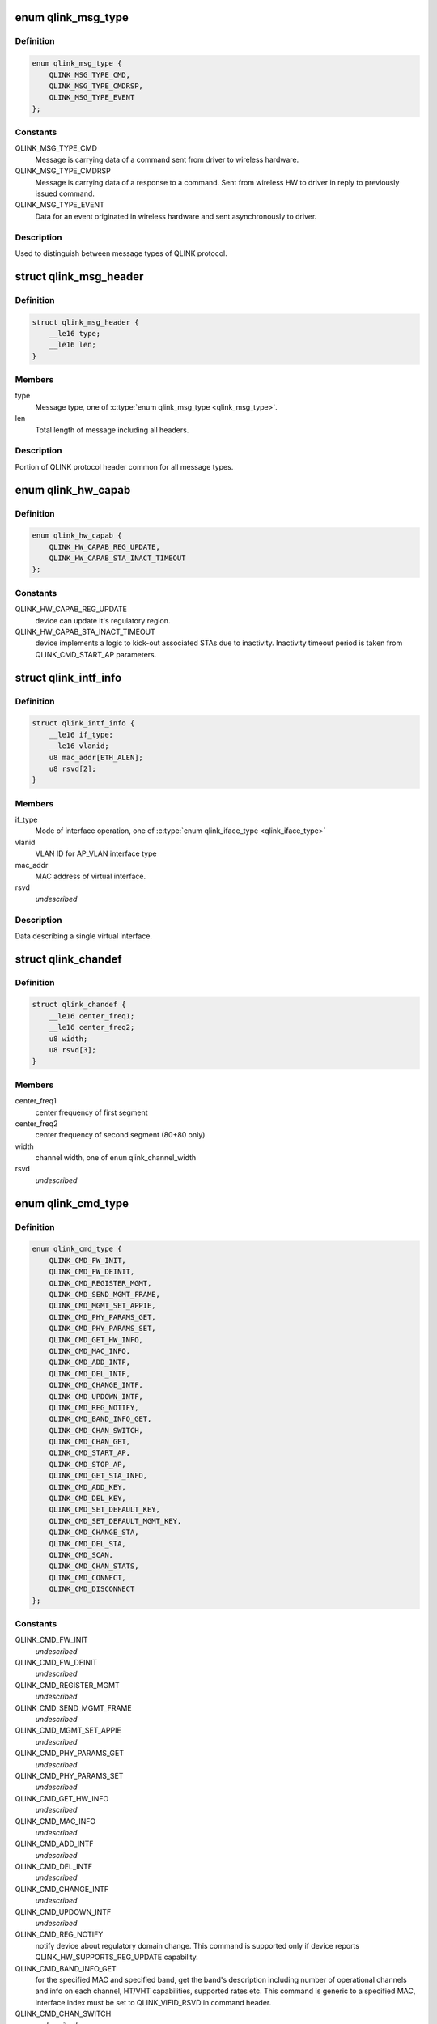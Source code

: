 .. -*- coding: utf-8; mode: rst -*-
.. src-file: drivers/net/wireless/quantenna/qtnfmac/qlink.h

.. _`qlink_msg_type`:

enum qlink_msg_type
===================

.. c:type:: enum qlink_msg_type

    QLINK message types

.. _`qlink_msg_type.definition`:

Definition
----------

.. code-block:: c

    enum qlink_msg_type {
        QLINK_MSG_TYPE_CMD,
        QLINK_MSG_TYPE_CMDRSP,
        QLINK_MSG_TYPE_EVENT
    };

.. _`qlink_msg_type.constants`:

Constants
---------

QLINK_MSG_TYPE_CMD
    Message is carrying data of a command sent from
    driver to wireless hardware.

QLINK_MSG_TYPE_CMDRSP
    Message is carrying data of a response to a command.
    Sent from wireless HW to driver in reply to previously issued command.

QLINK_MSG_TYPE_EVENT
    Data for an event originated in wireless hardware and
    sent asynchronously to driver.

.. _`qlink_msg_type.description`:

Description
-----------

Used to distinguish between message types of QLINK protocol.

.. _`qlink_msg_header`:

struct qlink_msg_header
=======================

.. c:type:: struct qlink_msg_header

    common QLINK protocol message header

.. _`qlink_msg_header.definition`:

Definition
----------

.. code-block:: c

    struct qlink_msg_header {
        __le16 type;
        __le16 len;
    }

.. _`qlink_msg_header.members`:

Members
-------

type
    Message type, one of \ :c:type:`enum qlink_msg_type <qlink_msg_type>`\ .

len
    Total length of message including all headers.

.. _`qlink_msg_header.description`:

Description
-----------

Portion of QLINK protocol header common for all message types.

.. _`qlink_hw_capab`:

enum qlink_hw_capab
===================

.. c:type:: enum qlink_hw_capab

    device capabilities.

.. _`qlink_hw_capab.definition`:

Definition
----------

.. code-block:: c

    enum qlink_hw_capab {
        QLINK_HW_CAPAB_REG_UPDATE,
        QLINK_HW_CAPAB_STA_INACT_TIMEOUT
    };

.. _`qlink_hw_capab.constants`:

Constants
---------

QLINK_HW_CAPAB_REG_UPDATE
    device can update it's regulatory region.

QLINK_HW_CAPAB_STA_INACT_TIMEOUT
    device implements a logic to kick-out
    associated STAs due to inactivity. Inactivity timeout period is taken
    from QLINK_CMD_START_AP parameters.

.. _`qlink_intf_info`:

struct qlink_intf_info
======================

.. c:type:: struct qlink_intf_info

    information on virtual interface.

.. _`qlink_intf_info.definition`:

Definition
----------

.. code-block:: c

    struct qlink_intf_info {
        __le16 if_type;
        __le16 vlanid;
        u8 mac_addr[ETH_ALEN];
        u8 rsvd[2];
    }

.. _`qlink_intf_info.members`:

Members
-------

if_type
    Mode of interface operation, one of \ :c:type:`enum qlink_iface_type <qlink_iface_type>`\ 

vlanid
    VLAN ID for AP_VLAN interface type

mac_addr
    MAC address of virtual interface.

rsvd
    *undescribed*

.. _`qlink_intf_info.description`:

Description
-----------

Data describing a single virtual interface.

.. _`qlink_chandef`:

struct qlink_chandef
====================

.. c:type:: struct qlink_chandef

    qlink channel definition

.. _`qlink_chandef.definition`:

Definition
----------

.. code-block:: c

    struct qlink_chandef {
        __le16 center_freq1;
        __le16 center_freq2;
        u8 width;
        u8 rsvd[3];
    }

.. _`qlink_chandef.members`:

Members
-------

center_freq1
    center frequency of first segment

center_freq2
    center frequency of second segment (80+80 only)

width
    channel width, one of \ ``enum``\  qlink_channel_width

rsvd
    *undescribed*

.. _`qlink_cmd_type`:

enum qlink_cmd_type
===================

.. c:type:: enum qlink_cmd_type

    list of supported commands

.. _`qlink_cmd_type.definition`:

Definition
----------

.. code-block:: c

    enum qlink_cmd_type {
        QLINK_CMD_FW_INIT,
        QLINK_CMD_FW_DEINIT,
        QLINK_CMD_REGISTER_MGMT,
        QLINK_CMD_SEND_MGMT_FRAME,
        QLINK_CMD_MGMT_SET_APPIE,
        QLINK_CMD_PHY_PARAMS_GET,
        QLINK_CMD_PHY_PARAMS_SET,
        QLINK_CMD_GET_HW_INFO,
        QLINK_CMD_MAC_INFO,
        QLINK_CMD_ADD_INTF,
        QLINK_CMD_DEL_INTF,
        QLINK_CMD_CHANGE_INTF,
        QLINK_CMD_UPDOWN_INTF,
        QLINK_CMD_REG_NOTIFY,
        QLINK_CMD_BAND_INFO_GET,
        QLINK_CMD_CHAN_SWITCH,
        QLINK_CMD_CHAN_GET,
        QLINK_CMD_START_AP,
        QLINK_CMD_STOP_AP,
        QLINK_CMD_GET_STA_INFO,
        QLINK_CMD_ADD_KEY,
        QLINK_CMD_DEL_KEY,
        QLINK_CMD_SET_DEFAULT_KEY,
        QLINK_CMD_SET_DEFAULT_MGMT_KEY,
        QLINK_CMD_CHANGE_STA,
        QLINK_CMD_DEL_STA,
        QLINK_CMD_SCAN,
        QLINK_CMD_CHAN_STATS,
        QLINK_CMD_CONNECT,
        QLINK_CMD_DISCONNECT
    };

.. _`qlink_cmd_type.constants`:

Constants
---------

QLINK_CMD_FW_INIT
    *undescribed*

QLINK_CMD_FW_DEINIT
    *undescribed*

QLINK_CMD_REGISTER_MGMT
    *undescribed*

QLINK_CMD_SEND_MGMT_FRAME
    *undescribed*

QLINK_CMD_MGMT_SET_APPIE
    *undescribed*

QLINK_CMD_PHY_PARAMS_GET
    *undescribed*

QLINK_CMD_PHY_PARAMS_SET
    *undescribed*

QLINK_CMD_GET_HW_INFO
    *undescribed*

QLINK_CMD_MAC_INFO
    *undescribed*

QLINK_CMD_ADD_INTF
    *undescribed*

QLINK_CMD_DEL_INTF
    *undescribed*

QLINK_CMD_CHANGE_INTF
    *undescribed*

QLINK_CMD_UPDOWN_INTF
    *undescribed*

QLINK_CMD_REG_NOTIFY
    notify device about regulatory domain change. This
    command is supported only if device reports QLINK_HW_SUPPORTS_REG_UPDATE
    capability.

QLINK_CMD_BAND_INFO_GET
    for the specified MAC and specified band, get
    the band's description including number of operational channels and
    info on each channel, HT/VHT capabilities, supported rates etc.
    This command is generic to a specified MAC, interface index must be set
    to QLINK_VIFID_RSVD in command header.

QLINK_CMD_CHAN_SWITCH
    *undescribed*

QLINK_CMD_CHAN_GET
    *undescribed*

QLINK_CMD_START_AP
    *undescribed*

QLINK_CMD_STOP_AP
    *undescribed*

QLINK_CMD_GET_STA_INFO
    *undescribed*

QLINK_CMD_ADD_KEY
    *undescribed*

QLINK_CMD_DEL_KEY
    *undescribed*

QLINK_CMD_SET_DEFAULT_KEY
    *undescribed*

QLINK_CMD_SET_DEFAULT_MGMT_KEY
    *undescribed*

QLINK_CMD_CHANGE_STA
    *undescribed*

QLINK_CMD_DEL_STA
    *undescribed*

QLINK_CMD_SCAN
    *undescribed*

QLINK_CMD_CHAN_STATS
    *undescribed*

QLINK_CMD_CONNECT
    *undescribed*

QLINK_CMD_DISCONNECT
    *undescribed*

.. _`qlink_cmd_type.description`:

Description
-----------

Commands are QLINK messages of type \ ``QLINK_MSG_TYPE_CMD``\ , sent by driver to
wireless network device for processing. Device is expected to send back a
reply message of type \ :c:type:`struct QLINK_MSG_TYPE_CMDRSP <QLINK_MSG_TYPE_CMDRSP>`\ , containing at least command
execution status (one of \ :c:type:`enum qlink_cmd_result <qlink_cmd_result>`\ ). Reply message
may also contain data payload specific to the command type.

.. _`qlink_cmd`:

struct qlink_cmd
================

.. c:type:: struct qlink_cmd

    QLINK command message header

.. _`qlink_cmd.definition`:

Definition
----------

.. code-block:: c

    struct qlink_cmd {
        struct qlink_msg_header mhdr;
        __le16 cmd_id;
        __le16 seq_num;
        u8 rsvd[2];
        u8 macid;
        u8 vifid;
    }

.. _`qlink_cmd.members`:

Members
-------

mhdr
    Common QLINK message header.

cmd_id
    command id, one of \ :c:type:`enum qlink_cmd_type <qlink_cmd_type>`\ .

seq_num
    sequence number of command message, used for matching with
    response message.

rsvd
    *undescribed*

macid
    index of physical radio device the command is destined to or
    QLINK_MACID_RSVD if not applicable.

vifid
    index of virtual wireless interface on specified \ ``macid``\  the command
    is destined to or QLINK_VIFID_RSVD if not applicable.

.. _`qlink_cmd.description`:

Description
-----------

Header used for QLINK messages of QLINK_MSG_TYPE_CMD type.

.. _`qlink_cmd_manage_intf`:

struct qlink_cmd_manage_intf
============================

.. c:type:: struct qlink_cmd_manage_intf

    interface management command

.. _`qlink_cmd_manage_intf.definition`:

Definition
----------

.. code-block:: c

    struct qlink_cmd_manage_intf {
        struct qlink_cmd chdr;
        struct qlink_intf_info intf_info;
    }

.. _`qlink_cmd_manage_intf.members`:

Members
-------

chdr
    *undescribed*

intf_info
    interface description.

.. _`qlink_cmd_manage_intf.description`:

Description
-----------

Data for interface management commands QLINK_CMD_ADD_INTF, QLINK_CMD_DEL_INTF
and QLINK_CMD_CHANGE_INTF.

.. _`qlink_cmd_mgmt_frame_register`:

struct qlink_cmd_mgmt_frame_register
====================================

.. c:type:: struct qlink_cmd_mgmt_frame_register

    data for QLINK_CMD_REGISTER_MGMT

.. _`qlink_cmd_mgmt_frame_register.definition`:

Definition
----------

.. code-block:: c

    struct qlink_cmd_mgmt_frame_register {
        struct qlink_cmd chdr;
        __le16 frame_type;
        u8 do_register;
    }

.. _`qlink_cmd_mgmt_frame_register.members`:

Members
-------

chdr
    *undescribed*

frame_type
    MGMT frame type the registration request describes, one of
    \ :c:type:`enum qlink_mgmt_frame_type <qlink_mgmt_frame_type>`\ .

do_register
    0 - unregister, otherwise register for reception of specified
    MGMT frame type.

.. _`qlink_cmd_mgmt_frame_tx`:

struct qlink_cmd_mgmt_frame_tx
==============================

.. c:type:: struct qlink_cmd_mgmt_frame_tx

    data for QLINK_CMD_SEND_MGMT_FRAME command

.. _`qlink_cmd_mgmt_frame_tx.definition`:

Definition
----------

.. code-block:: c

    struct qlink_cmd_mgmt_frame_tx {
        struct qlink_cmd chdr;
        __le32 cookie;
        __le16 freq;
        __le16 flags;
        u8 frame_data[0];
    }

.. _`qlink_cmd_mgmt_frame_tx.members`:

Members
-------

chdr
    *undescribed*

cookie
    opaque request identifier.

freq
    Frequency to use for frame transmission.

flags
    Transmission flags, one of \ :c:type:`enum qlink_mgmt_frame_tx_flags <qlink_mgmt_frame_tx_flags>`\ .

frame_data
    frame to transmit.

.. _`qlink_cmd_get_sta_info`:

struct qlink_cmd_get_sta_info
=============================

.. c:type:: struct qlink_cmd_get_sta_info

    data for QLINK_CMD_GET_STA_INFO command

.. _`qlink_cmd_get_sta_info.definition`:

Definition
----------

.. code-block:: c

    struct qlink_cmd_get_sta_info {
        struct qlink_cmd chdr;
        u8 sta_addr[ETH_ALEN];
    }

.. _`qlink_cmd_get_sta_info.members`:

Members
-------

chdr
    *undescribed*

sta_addr
    MAC address of the STA statistics is requested for.

.. _`qlink_cmd_add_key`:

struct qlink_cmd_add_key
========================

.. c:type:: struct qlink_cmd_add_key

    data for QLINK_CMD_ADD_KEY command.

.. _`qlink_cmd_add_key.definition`:

Definition
----------

.. code-block:: c

    struct qlink_cmd_add_key {
        struct qlink_cmd chdr;
        u8 key_index;
        u8 pairwise;
        u8 addr[ETH_ALEN];
        __le32 cipher;
        __le16 vlanid;
        u8 key_data[0];
    }

.. _`qlink_cmd_add_key.members`:

Members
-------

chdr
    *undescribed*

key_index
    index of the key being installed.

pairwise
    whether to use pairwise key.

addr
    MAC address of a STA key is being installed to.

cipher
    cipher suite.

vlanid
    VLAN ID for AP_VLAN interface type

key_data
    key data itself.

.. _`qlink_cmd_del_key`:

struct qlink_cmd_del_key
========================

.. c:type:: struct qlink_cmd_del_key

    data for QLINK_CMD_DEL_KEY command

.. _`qlink_cmd_del_key.definition`:

Definition
----------

.. code-block:: c

    struct qlink_cmd_del_key {
        struct qlink_cmd chdr;
        u8 key_index;
        u8 pairwise;
        u8 addr[ETH_ALEN];
    }

.. _`qlink_cmd_del_key.members`:

Members
-------

chdr
    *undescribed*

key_index
    index of the key being removed.

pairwise
    whether to use pairwise key.

addr
    MAC address of a STA for which a key is removed.

.. _`qlink_cmd_set_def_key`:

struct qlink_cmd_set_def_key
============================

.. c:type:: struct qlink_cmd_set_def_key

    data for QLINK_CMD_SET_DEFAULT_KEY command

.. _`qlink_cmd_set_def_key.definition`:

Definition
----------

.. code-block:: c

    struct qlink_cmd_set_def_key {
        struct qlink_cmd chdr;
        u8 key_index;
        u8 unicast;
        u8 multicast;
    }

.. _`qlink_cmd_set_def_key.members`:

Members
-------

chdr
    *undescribed*

key_index
    index of the key to be set as default one.

unicast
    key is unicast.

multicast
    key is multicast.

.. _`qlink_cmd_set_def_mgmt_key`:

struct qlink_cmd_set_def_mgmt_key
=================================

.. c:type:: struct qlink_cmd_set_def_mgmt_key

    data for QLINK_CMD_SET_DEFAULT_MGMT_KEY

.. _`qlink_cmd_set_def_mgmt_key.definition`:

Definition
----------

.. code-block:: c

    struct qlink_cmd_set_def_mgmt_key {
        struct qlink_cmd chdr;
        u8 key_index;
    }

.. _`qlink_cmd_set_def_mgmt_key.members`:

Members
-------

chdr
    *undescribed*

key_index
    index of the key to be set as default MGMT key.

.. _`qlink_cmd_change_sta`:

struct qlink_cmd_change_sta
===========================

.. c:type:: struct qlink_cmd_change_sta

    data for QLINK_CMD_CHANGE_STA command

.. _`qlink_cmd_change_sta.definition`:

Definition
----------

.. code-block:: c

    struct qlink_cmd_change_sta {
        struct qlink_cmd chdr;
        __le32 sta_flags_mask;
        __le32 sta_flags_set;
        __le16 if_type;
        __le16 vlanid;
        u8 sta_addr[ETH_ALEN];
    }

.. _`qlink_cmd_change_sta.members`:

Members
-------

chdr
    *undescribed*

sta_flags_mask
    STA flags mask, bitmap of \ :c:type:`enum qlink_sta_flags <qlink_sta_flags>`\ 

sta_flags_set
    STA flags values, bitmap of \ :c:type:`enum qlink_sta_flags <qlink_sta_flags>`\ 

if_type
    Mode of interface operation, one of \ :c:type:`enum qlink_iface_type <qlink_iface_type>`\ 

vlanid
    VLAN ID to assign to specific STA

sta_addr
    address of the STA for which parameters are set.

.. _`qlink_cmd_del_sta`:

struct qlink_cmd_del_sta
========================

.. c:type:: struct qlink_cmd_del_sta

    data for QLINK_CMD_DEL_STA command.

.. _`qlink_cmd_del_sta.definition`:

Definition
----------

.. code-block:: c

    struct qlink_cmd_del_sta {
        struct qlink_cmd chdr;
        __le16 reason_code;
        u8 subtype;
        u8 sta_addr[ETH_ALEN];
    }

.. _`qlink_cmd_del_sta.members`:

Members
-------

chdr
    *undescribed*

reason_code
    *undescribed*

subtype
    *undescribed*

sta_addr
    *undescribed*

.. _`qlink_cmd_del_sta.description`:

Description
-----------

See \ :c:type:`struct station_del_parameters <station_del_parameters>`\ 

.. _`qlink_cmd_connect`:

struct qlink_cmd_connect
========================

.. c:type:: struct qlink_cmd_connect

    data for QLINK_CMD_CONNECT command

.. _`qlink_cmd_connect.definition`:

Definition
----------

.. code-block:: c

    struct qlink_cmd_connect {
        struct qlink_cmd chdr;
        u8 bssid[ETH_ALEN];
        u8 bssid_hint[ETH_ALEN];
        u8 prev_bssid[ETH_ALEN];
        __le16 bg_scan_period;
        __le32 flags;
        struct ieee80211_ht_cap ht_capa;
        struct ieee80211_ht_cap ht_capa_mask;
        struct ieee80211_vht_cap vht_capa;
        struct ieee80211_vht_cap vht_capa_mask;
        struct qlink_auth_encr aen;
        u8 mfp;
        u8 pbss;
        u8 rsvd[2];
        u8 payload[0];
    }

.. _`qlink_cmd_connect.members`:

Members
-------

chdr
    *undescribed*

bssid
    BSSID of the BSS to connect to.

bssid_hint
    recommended AP BSSID for initial connection to the BSS or
    00:00:00:00:00:00 if not specified.

prev_bssid
    previous BSSID, if specified (not 00:00:00:00:00:00) indicates
    a request to reassociate.

bg_scan_period
    period of background scan.

flags
    one of \ :c:type:`enum qlink_sta_connect_flags <qlink_sta_connect_flags>`\ .

ht_capa
    HT Capabilities overrides.

ht_capa_mask
    The bits of ht_capa which are to be used.

vht_capa
    VHT Capability overrides

vht_capa_mask
    The bits of vht_capa which are to be used.

aen
    authentication information.

mfp
    whether to use management frame protection.

pbss
    *undescribed*

rsvd
    *undescribed*

payload
    variable portion of connection request.

.. _`qlink_cmd_disconnect`:

struct qlink_cmd_disconnect
===========================

.. c:type:: struct qlink_cmd_disconnect

    data for QLINK_CMD_DISCONNECT command

.. _`qlink_cmd_disconnect.definition`:

Definition
----------

.. code-block:: c

    struct qlink_cmd_disconnect {
        struct qlink_cmd chdr;
        __le16 reason;
    }

.. _`qlink_cmd_disconnect.members`:

Members
-------

chdr
    *undescribed*

reason
    code of the reason of disconnect, see \ :c:type:`enum ieee80211_reasoncode <ieee80211_reasoncode>`\ .

.. _`qlink_cmd_updown`:

struct qlink_cmd_updown
=======================

.. c:type:: struct qlink_cmd_updown

    data for QLINK_CMD_UPDOWN_INTF command

.. _`qlink_cmd_updown.definition`:

Definition
----------

.. code-block:: c

    struct qlink_cmd_updown {
        struct qlink_cmd chdr;
        u8 if_up;
    }

.. _`qlink_cmd_updown.members`:

Members
-------

chdr
    *undescribed*

if_up
    bring specified interface DOWN (if_up==0) or UP (otherwise).
    Interface is specified in common command header \ ``chdr``\ .

.. _`qlink_band`:

enum qlink_band
===============

.. c:type:: enum qlink_band

    a list of frequency bands

.. _`qlink_band.definition`:

Definition
----------

.. code-block:: c

    enum qlink_band {
        QLINK_BAND_2GHZ,
        QLINK_BAND_5GHZ,
        QLINK_BAND_60GHZ
    };

.. _`qlink_band.constants`:

Constants
---------

QLINK_BAND_2GHZ
    2.4GHz band

QLINK_BAND_5GHZ
    5GHz band

QLINK_BAND_60GHZ
    60GHz band

.. _`qlink_cmd_band_info_get`:

struct qlink_cmd_band_info_get
==============================

.. c:type:: struct qlink_cmd_band_info_get

    data for QLINK_CMD_BAND_INFO_GET command

.. _`qlink_cmd_band_info_get.definition`:

Definition
----------

.. code-block:: c

    struct qlink_cmd_band_info_get {
        struct qlink_cmd chdr;
        u8 band;
    }

.. _`qlink_cmd_band_info_get.members`:

Members
-------

chdr
    *undescribed*

band
    a PHY band for which information is queried, one of \ ``enum``\  qlink_band

.. _`qlink_cmd_get_chan_stats`:

struct qlink_cmd_get_chan_stats
===============================

.. c:type:: struct qlink_cmd_get_chan_stats

    data for QLINK_CMD_CHAN_STATS command

.. _`qlink_cmd_get_chan_stats.definition`:

Definition
----------

.. code-block:: c

    struct qlink_cmd_get_chan_stats {
        struct qlink_cmd chdr;
        __le16 channel;
    }

.. _`qlink_cmd_get_chan_stats.members`:

Members
-------

chdr
    *undescribed*

channel
    channel number according to 802.11 17.3.8.3.2 and Annex J

.. _`qlink_reg_initiator`:

enum qlink_reg_initiator
========================

.. c:type:: enum qlink_reg_initiator

    Indicates the initiator of a reg domain request

.. _`qlink_reg_initiator.definition`:

Definition
----------

.. code-block:: c

    enum qlink_reg_initiator {
        QLINK_REGDOM_SET_BY_CORE,
        QLINK_REGDOM_SET_BY_USER,
        QLINK_REGDOM_SET_BY_DRIVER,
        QLINK_REGDOM_SET_BY_COUNTRY_IE
    };

.. _`qlink_reg_initiator.constants`:

Constants
---------

QLINK_REGDOM_SET_BY_CORE
    *undescribed*

QLINK_REGDOM_SET_BY_USER
    *undescribed*

QLINK_REGDOM_SET_BY_DRIVER
    *undescribed*

QLINK_REGDOM_SET_BY_COUNTRY_IE
    *undescribed*

.. _`qlink_reg_initiator.description`:

Description
-----------

See \ :c:type:`enum nl80211_reg_initiator <nl80211_reg_initiator>`\  for more info.

.. _`qlink_user_reg_hint_type`:

enum qlink_user_reg_hint_type
=============================

.. c:type:: enum qlink_user_reg_hint_type

    type of user regulatory hint

.. _`qlink_user_reg_hint_type.definition`:

Definition
----------

.. code-block:: c

    enum qlink_user_reg_hint_type {
        QLINK_USER_REG_HINT_USER,
        QLINK_USER_REG_HINT_CELL_BASE,
        QLINK_USER_REG_HINT_INDOOR
    };

.. _`qlink_user_reg_hint_type.constants`:

Constants
---------

QLINK_USER_REG_HINT_USER
    *undescribed*

QLINK_USER_REG_HINT_CELL_BASE
    *undescribed*

QLINK_USER_REG_HINT_INDOOR
    *undescribed*

.. _`qlink_user_reg_hint_type.description`:

Description
-----------

See \ :c:type:`enum nl80211_user_reg_hint_type <nl80211_user_reg_hint_type>`\  for more info.

.. _`qlink_cmd_reg_notify`:

struct qlink_cmd_reg_notify
===========================

.. c:type:: struct qlink_cmd_reg_notify

    data for QLINK_CMD_REG_NOTIFY command

.. _`qlink_cmd_reg_notify.definition`:

Definition
----------

.. code-block:: c

    struct qlink_cmd_reg_notify {
        struct qlink_cmd chdr;
        u8 alpha2[2];
        u8 initiator;
        u8 user_reg_hint_type;
    }

.. _`qlink_cmd_reg_notify.members`:

Members
-------

chdr
    *undescribed*

alpha2
    the ISO / IEC 3166 alpha2 country code.

initiator
    which entity sent the request, one of \ :c:type:`enum qlink_reg_initiator <qlink_reg_initiator>`\ .

user_reg_hint_type
    type of hint for QLINK_REGDOM_SET_BY_USER request, one
    of \ :c:type:`enum qlink_user_reg_hint_type <qlink_user_reg_hint_type>`\ .

.. _`qlink_cmd_chan_switch`:

struct qlink_cmd_chan_switch
============================

.. c:type:: struct qlink_cmd_chan_switch

    data for QLINK_CMD_CHAN_SWITCH command

.. _`qlink_cmd_chan_switch.definition`:

Definition
----------

.. code-block:: c

    struct qlink_cmd_chan_switch {
        struct qlink_cmd chdr;
        __le16 channel;
        u8 radar_required;
        u8 block_tx;
        u8 beacon_count;
    }

.. _`qlink_cmd_chan_switch.members`:

Members
-------

chdr
    *undescribed*

channel
    channel number according to 802.11 17.3.8.3.2 and Annex J

radar_required
    whether radar detection is required on the new channel

block_tx
    whether transmissions should be blocked while changing

beacon_count
    number of beacons until switch

.. _`qlink_hidden_ssid`:

enum qlink_hidden_ssid
======================

.. c:type:: enum qlink_hidden_ssid

    values for \ ``NL80211_ATTR_HIDDEN_SSID``\ 

.. _`qlink_hidden_ssid.definition`:

Definition
----------

.. code-block:: c

    enum qlink_hidden_ssid {
        QLINK_HIDDEN_SSID_NOT_IN_USE,
        QLINK_HIDDEN_SSID_ZERO_LEN,
        QLINK_HIDDEN_SSID_ZERO_CONTENTS
    };

.. _`qlink_hidden_ssid.constants`:

Constants
---------

QLINK_HIDDEN_SSID_NOT_IN_USE
    *undescribed*

QLINK_HIDDEN_SSID_ZERO_LEN
    *undescribed*

QLINK_HIDDEN_SSID_ZERO_CONTENTS
    *undescribed*

.. _`qlink_hidden_ssid.description`:

Description
-----------

Refer to \ :c:type:`enum nl80211_hidden_ssid <nl80211_hidden_ssid>`\ 

.. _`qlink_cmd_start_ap`:

struct qlink_cmd_start_ap
=========================

.. c:type:: struct qlink_cmd_start_ap

    data for QLINK_CMD_START_AP command

.. _`qlink_cmd_start_ap.definition`:

Definition
----------

.. code-block:: c

    struct qlink_cmd_start_ap {
        struct qlink_cmd chdr;
        __le16 beacon_interval;
        __le16 inactivity_timeout;
        u8 dtim_period;
        u8 hidden_ssid;
        u8 smps_mode;
        u8 p2p_ctwindow;
        u8 p2p_opp_ps;
        u8 pbss;
        u8 ht_required;
        u8 vht_required;
        struct qlink_auth_encr aen;
        u8 info[0];
    }

.. _`qlink_cmd_start_ap.members`:

Members
-------

chdr
    *undescribed*

beacon_interval
    beacon interval

inactivity_timeout
    station's inactivity period in seconds

dtim_period
    DTIM period

hidden_ssid
    whether to hide the SSID, one of \ :c:type:`enum qlink_hidden_ssid <qlink_hidden_ssid>`\ 

smps_mode
    SMPS mode

p2p_ctwindow
    *undescribed*

p2p_opp_ps
    *undescribed*

pbss
    *undescribed*

ht_required
    stations must support HT

vht_required
    stations must support VHT

aen
    encryption info

info
    variable configurations

.. _`qlink_resp`:

struct qlink_resp
=================

.. c:type:: struct qlink_resp

    QLINK command response message header

.. _`qlink_resp.definition`:

Definition
----------

.. code-block:: c

    struct qlink_resp {
        struct qlink_msg_header mhdr;
        __le16 cmd_id;
        __le16 seq_num;
        __le16 result;
        u8 macid;
        u8 vifid;
    }

.. _`qlink_resp.members`:

Members
-------

mhdr
    see \ :c:type:`struct qlink_msg_header <qlink_msg_header>`\ .

cmd_id
    command ID the response corresponds to, one of \ :c:type:`enum qlink_cmd_type <qlink_cmd_type>`\ .

seq_num
    sequence number of command message, used for matching with
    response message.

result
    result of the command execution, one of \ :c:type:`enum qlink_cmd_result <qlink_cmd_result>`\ .

macid
    index of physical radio device the response is sent from or
    QLINK_MACID_RSVD if not applicable.

vifid
    index of virtual wireless interface on specified \ ``macid``\  the response
    is sent from or QLINK_VIFID_RSVD if not applicable.

.. _`qlink_resp.description`:

Description
-----------

Header used for QLINK messages of QLINK_MSG_TYPE_CMDRSP type.

.. _`qlink_resp_get_mac_info`:

struct qlink_resp_get_mac_info
==============================

.. c:type:: struct qlink_resp_get_mac_info

    response for QLINK_CMD_MAC_INFO command

.. _`qlink_resp_get_mac_info.definition`:

Definition
----------

.. code-block:: c

    struct qlink_resp_get_mac_info {
        struct qlink_resp rhdr;
        u8 dev_mac[ETH_ALEN];
        u8 num_tx_chain;
        u8 num_rx_chain;
        struct ieee80211_vht_cap vht_cap_mod_mask;
        struct ieee80211_ht_cap ht_cap_mod_mask;
        __le16 max_ap_assoc_sta;
        __le16 radar_detect_widths;
        u8 bands_cap;
        u8 rsvd[1];
        u8 var_info[0];
    }

.. _`qlink_resp_get_mac_info.members`:

Members
-------

rhdr
    *undescribed*

dev_mac
    MAC address of physical WMAC device (used for first BSS on
    specified WMAC).

num_tx_chain
    Number of transmit chains used by WMAC.

num_rx_chain
    Number of receive chains used by WMAC.

vht_cap_mod_mask
    mask specifying which VHT capabilities can be altered.

ht_cap_mod_mask
    mask specifying which HT capabilities can be altered.

max_ap_assoc_sta
    Maximum number of associations supported by WMAC.

radar_detect_widths
    bitmask of channels BW for which WMAC can detect radar.

bands_cap
    wireless bands WMAC can operate in, bitmap of \ :c:type:`enum qlink_band <qlink_band>`\ .

rsvd
    *undescribed*

var_info
    variable-length WMAC info data.

.. _`qlink_resp_get_mac_info.description`:

Description
-----------

Data describing specific physical device providing wireless MAC
functionality.

.. _`qlink_dfs_regions`:

enum qlink_dfs_regions
======================

.. c:type:: enum qlink_dfs_regions

    regulatory DFS regions

.. _`qlink_dfs_regions.definition`:

Definition
----------

.. code-block:: c

    enum qlink_dfs_regions {
        QLINK_DFS_UNSET,
        QLINK_DFS_FCC,
        QLINK_DFS_ETSI,
        QLINK_DFS_JP
    };

.. _`qlink_dfs_regions.constants`:

Constants
---------

QLINK_DFS_UNSET
    *undescribed*

QLINK_DFS_FCC
    *undescribed*

QLINK_DFS_ETSI
    *undescribed*

QLINK_DFS_JP
    *undescribed*

.. _`qlink_dfs_regions.description`:

Description
-----------

Corresponds to \ :c:type:`enum nl80211_dfs_regions <nl80211_dfs_regions>`\ .

.. _`qlink_resp_get_hw_info`:

struct qlink_resp_get_hw_info
=============================

.. c:type:: struct qlink_resp_get_hw_info

    response for QLINK_CMD_GET_HW_INFO command

.. _`qlink_resp_get_hw_info.definition`:

Definition
----------

.. code-block:: c

    struct qlink_resp_get_hw_info {
        struct qlink_resp rhdr;
        __le32 fw_ver;
        __le32 hw_capab;
        __le16 ql_proto_ver;
        u8 num_mac;
        u8 mac_bitmap;
        u8 total_tx_chain;
        u8 total_rx_chain;
        u8 alpha2[2];
        u8 n_reg_rules;
        u8 dfs_region;
        u8 info[0];
    }

.. _`qlink_resp_get_hw_info.members`:

Members
-------

rhdr
    *undescribed*

fw_ver
    wireless hardware firmware version.

hw_capab
    Bitmap of capabilities supported by firmware.

ql_proto_ver
    Version of QLINK protocol used by firmware.

num_mac
    Number of separate physical radio devices provided by hardware.

mac_bitmap
    Bitmap of MAC IDs that are active and can be used in firmware.

total_tx_chain
    *undescribed*

total_rx_chain
    *undescribed*

alpha2
    country code ID firmware is configured to.

n_reg_rules
    number of regulatory rules TLVs in variable portion of the
    message.

dfs_region
    regulatory DFS region, one of \ ``enum``\  qlink_dfs_region.

info
    variable-length HW info, can contain QTN_TLV_ID_REG_RULE.

.. _`qlink_resp_get_hw_info.description`:

Description
-----------

Description of wireless hardware capabilities and features.

.. _`qlink_resp_manage_intf`:

struct qlink_resp_manage_intf
=============================

.. c:type:: struct qlink_resp_manage_intf

    response for interface management commands

.. _`qlink_resp_manage_intf.definition`:

Definition
----------

.. code-block:: c

    struct qlink_resp_manage_intf {
        struct qlink_resp rhdr;
        struct qlink_intf_info intf_info;
    }

.. _`qlink_resp_manage_intf.members`:

Members
-------

rhdr
    Common Command Response message header.

intf_info
    interface description.

.. _`qlink_resp_manage_intf.description`:

Description
-----------

Response data for QLINK_CMD_ADD_INTF and QLINK_CMD_CHANGE_INTF commands.

.. _`qlink_resp_get_sta_info`:

struct qlink_resp_get_sta_info
==============================

.. c:type:: struct qlink_resp_get_sta_info

    response for QLINK_CMD_GET_STA_INFO command

.. _`qlink_resp_get_sta_info.definition`:

Definition
----------

.. code-block:: c

    struct qlink_resp_get_sta_info {
        struct qlink_resp rhdr;
        u8 sta_addr[ETH_ALEN];
        u8 info[0];
    }

.. _`qlink_resp_get_sta_info.members`:

Members
-------

rhdr
    *undescribed*

sta_addr
    MAC address of STA the response carries statistic for.

info
    statistics for specified STA.

.. _`qlink_resp_get_sta_info.description`:

Description
-----------

Response data containing statistics for specified STA.

.. _`qlink_resp_band_info_get`:

struct qlink_resp_band_info_get
===============================

.. c:type:: struct qlink_resp_band_info_get

    response for QLINK_CMD_BAND_INFO_GET cmd

.. _`qlink_resp_band_info_get.definition`:

Definition
----------

.. code-block:: c

    struct qlink_resp_band_info_get {
        struct qlink_resp rhdr;
        u8 band;
        u8 num_chans;
        u8 num_bitrates;
        u8 rsvd[1];
        u8 info[0];
    }

.. _`qlink_resp_band_info_get.members`:

Members
-------

rhdr
    *undescribed*

band
    frequency band that the response describes, one of \ ``enum``\  qlink_band.

num_chans
    total number of channels info TLVs contained in reply.

num_bitrates
    total number of bitrate TLVs contained in reply.

rsvd
    *undescribed*

info
    variable-length info portion.

.. _`qlink_resp_phy_params`:

struct qlink_resp_phy_params
============================

.. c:type:: struct qlink_resp_phy_params

    response for QLINK_CMD_PHY_PARAMS_GET command

.. _`qlink_resp_phy_params.definition`:

Definition
----------

.. code-block:: c

    struct qlink_resp_phy_params {
        struct qlink_resp rhdr;
        u8 info[0];
    }

.. _`qlink_resp_phy_params.members`:

Members
-------

rhdr
    *undescribed*

info
    variable-length array of PHY params.

.. _`qlink_resp_get_chan_stats`:

struct qlink_resp_get_chan_stats
================================

.. c:type:: struct qlink_resp_get_chan_stats

    response for QLINK_CMD_CHAN_STATS cmd

.. _`qlink_resp_get_chan_stats.definition`:

Definition
----------

.. code-block:: c

    struct qlink_resp_get_chan_stats {
        struct qlink_cmd rhdr;
        u8 info[0];
    }

.. _`qlink_resp_get_chan_stats.members`:

Members
-------

rhdr
    *undescribed*

info
    variable-length channel info.

.. _`qlink_resp_channel_get`:

struct qlink_resp_channel_get
=============================

.. c:type:: struct qlink_resp_channel_get

    response for QLINK_CMD_CHAN_GET command

.. _`qlink_resp_channel_get.definition`:

Definition
----------

.. code-block:: c

    struct qlink_resp_channel_get {
        struct qlink_resp rhdr;
        struct qlink_chandef chan;
    }

.. _`qlink_resp_channel_get.members`:

Members
-------

rhdr
    *undescribed*

chan
    definition of current operating channel.

.. _`qlink_event`:

struct qlink_event
==================

.. c:type:: struct qlink_event

    QLINK event message header

.. _`qlink_event.definition`:

Definition
----------

.. code-block:: c

    struct qlink_event {
        struct qlink_msg_header mhdr;
        __le16 event_id;
        u8 macid;
        u8 vifid;
    }

.. _`qlink_event.members`:

Members
-------

mhdr
    Common QLINK message header.

event_id
    Specifies specific event ID, one of \ :c:type:`enum qlink_event_type <qlink_event_type>`\ .

macid
    index of physical radio device the event was generated on or
    QLINK_MACID_RSVD if not applicable.

vifid
    index of virtual wireless interface on specified \ ``macid``\  the event
    was generated on or QLINK_VIFID_RSVD if not applicable.

.. _`qlink_event.description`:

Description
-----------

Header used for QLINK messages of QLINK_MSG_TYPE_EVENT type.

.. _`qlink_event_sta_assoc`:

struct qlink_event_sta_assoc
============================

.. c:type:: struct qlink_event_sta_assoc

    data for QLINK_EVENT_STA_ASSOCIATED event

.. _`qlink_event_sta_assoc.definition`:

Definition
----------

.. code-block:: c

    struct qlink_event_sta_assoc {
        struct qlink_event ehdr;
        u8 sta_addr[ETH_ALEN];
        __le16 frame_control;
        u8 ies[0];
    }

.. _`qlink_event_sta_assoc.members`:

Members
-------

ehdr
    *undescribed*

sta_addr
    Address of a STA for which new association event was generated

frame_control
    control bits from 802.11 ASSOC_REQUEST header.

ies
    *undescribed*

.. _`qlink_event_sta_deauth`:

struct qlink_event_sta_deauth
=============================

.. c:type:: struct qlink_event_sta_deauth

    data for QLINK_EVENT_STA_DEAUTH event

.. _`qlink_event_sta_deauth.definition`:

Definition
----------

.. code-block:: c

    struct qlink_event_sta_deauth {
        struct qlink_event ehdr;
        u8 sta_addr[ETH_ALEN];
        __le16 reason;
    }

.. _`qlink_event_sta_deauth.members`:

Members
-------

ehdr
    *undescribed*

sta_addr
    Address of a deauthenticated STA.

reason
    reason for deauthentication.

.. _`qlink_event_bss_join`:

struct qlink_event_bss_join
===========================

.. c:type:: struct qlink_event_bss_join

    data for QLINK_EVENT_BSS_JOIN event

.. _`qlink_event_bss_join.definition`:

Definition
----------

.. code-block:: c

    struct qlink_event_bss_join {
        struct qlink_event ehdr;
        u8 bssid[ETH_ALEN];
        __le16 status;
    }

.. _`qlink_event_bss_join.members`:

Members
-------

ehdr
    *undescribed*

bssid
    BSSID of a BSS which interface tried to joined.

status
    status of joining attempt, see \ :c:type:`enum ieee80211_statuscode <ieee80211_statuscode>`\ .

.. _`qlink_event_bss_leave`:

struct qlink_event_bss_leave
============================

.. c:type:: struct qlink_event_bss_leave

    data for QLINK_EVENT_BSS_LEAVE event

.. _`qlink_event_bss_leave.definition`:

Definition
----------

.. code-block:: c

    struct qlink_event_bss_leave {
        struct qlink_event ehdr;
        __le16 reason;
    }

.. _`qlink_event_bss_leave.members`:

Members
-------

ehdr
    *undescribed*

reason
    reason of disconnecting from BSS.

.. _`qlink_event_freq_change`:

struct qlink_event_freq_change
==============================

.. c:type:: struct qlink_event_freq_change

    data for QLINK_EVENT_FREQ_CHANGE event

.. _`qlink_event_freq_change.definition`:

Definition
----------

.. code-block:: c

    struct qlink_event_freq_change {
        struct qlink_event ehdr;
        struct qlink_chandef chan;
    }

.. _`qlink_event_freq_change.members`:

Members
-------

ehdr
    *undescribed*

chan
    new operating channel definition

.. _`qlink_event_rxmgmt`:

struct qlink_event_rxmgmt
=========================

.. c:type:: struct qlink_event_rxmgmt

    data for QLINK_EVENT_MGMT_RECEIVED event

.. _`qlink_event_rxmgmt.definition`:

Definition
----------

.. code-block:: c

    struct qlink_event_rxmgmt {
        struct qlink_event ehdr;
        __le32 freq;
        __le32 sig_dbm;
        __le32 flags;
        u8 frame_data[0];
    }

.. _`qlink_event_rxmgmt.members`:

Members
-------

ehdr
    *undescribed*

freq
    Frequency on which the frame was received in MHz.

sig_dbm
    signal strength in dBm.

flags
    bitmap of \ :c:type:`enum qlink_rxmgmt_flags <qlink_rxmgmt_flags>`\ .

frame_data
    data of Rx'd frame itself.

.. _`qlink_event_scan_result`:

struct qlink_event_scan_result
==============================

.. c:type:: struct qlink_event_scan_result

    data for QLINK_EVENT_SCAN_RESULTS event

.. _`qlink_event_scan_result.definition`:

Definition
----------

.. code-block:: c

    struct qlink_event_scan_result {
        struct qlink_event ehdr;
        __le64 tsf;
        __le16 freq;
        __le16 capab;
        __le16 bintval;
        s8 signal;
        u8 ssid_len;
        u8 ssid[IEEE80211_MAX_SSID_LEN];
        u8 bssid[ETH_ALEN];
        u8 rsvd[2];
        u8 payload[0];
    }

.. _`qlink_event_scan_result.members`:

Members
-------

ehdr
    *undescribed*

tsf
    TSF timestamp indicating when scan results were generated.

freq
    Center frequency of the channel where BSS for which the scan result
    event was generated was discovered.

capab
    capabilities field.

bintval
    beacon interval announced by discovered BSS.

signal
    signal strength.

ssid_len
    length of SSID announced by BSS.

ssid
    SSID announced by discovered BSS.

bssid
    BSSID announced by discovered BSS.

rsvd
    *undescribed*

payload
    IEs that are announced by discovered BSS in its MGMt frames.

.. _`qlink_scan_complete_flags`:

enum qlink_scan_complete_flags
==============================

.. c:type:: enum qlink_scan_complete_flags

    indicates result of scan request.

.. _`qlink_scan_complete_flags.definition`:

Definition
----------

.. code-block:: c

    enum qlink_scan_complete_flags {
        QLINK_SCAN_NONE,
        QLINK_SCAN_ABORTED
    };

.. _`qlink_scan_complete_flags.constants`:

Constants
---------

QLINK_SCAN_NONE
    Scan request was processed.

QLINK_SCAN_ABORTED
    Scan was aborted.

.. _`qlink_event_scan_complete`:

struct qlink_event_scan_complete
================================

.. c:type:: struct qlink_event_scan_complete

    data for QLINK_EVENT_SCAN_COMPLETE event

.. _`qlink_event_scan_complete.definition`:

Definition
----------

.. code-block:: c

    struct qlink_event_scan_complete {
        struct qlink_event ehdr;
        __le32 flags;
    }

.. _`qlink_event_scan_complete.members`:

Members
-------

ehdr
    *undescribed*

flags
    flags indicating the status of pending scan request,
    see \ :c:type:`enum qlink_scan_complete_flags <qlink_scan_complete_flags>`\ .

.. _`qlink_sta_info_rate`:

struct qlink_sta_info_rate
==========================

.. c:type:: struct qlink_sta_info_rate

    STA rate statistics

.. _`qlink_sta_info_rate.definition`:

Definition
----------

.. code-block:: c

    struct qlink_sta_info_rate {
        __le16 rate;
        u8 flags;
        u8 mcs;
        u8 nss;
        u8 bw;
    }

.. _`qlink_sta_info_rate.members`:

Members
-------

rate
    data rate in Mbps.

flags
    bitmap of \ :c:type:`enum qlink_sta_flags <qlink_sta_flags>`\ .

mcs
    802.11-defined MCS index.

nss
    *undescribed*

bw
    bandwidth, one of \ :c:type:`enum qlink_sta_info_rate_bw <qlink_sta_info_rate_bw>`\ .

.. _`qlink_sta_info_rate.nss`:

nss
---

Number of Spatial Streams.

.. _`qlink_reg_rule_flags`:

enum qlink_reg_rule_flags
=========================

.. c:type:: enum qlink_reg_rule_flags

    regulatory rule flags

.. _`qlink_reg_rule_flags.definition`:

Definition
----------

.. code-block:: c

    enum qlink_reg_rule_flags {
        QLINK_RRF_NO_OFDM,
        QLINK_RRF_NO_CCK,
        QLINK_RRF_NO_INDOOR,
        QLINK_RRF_NO_OUTDOOR,
        QLINK_RRF_DFS,
        QLINK_RRF_PTP_ONLY,
        QLINK_RRF_PTMP_ONLY,
        QLINK_RRF_NO_IR,
        QLINK_RRF_AUTO_BW,
        QLINK_RRF_IR_CONCURRENT,
        QLINK_RRF_NO_HT40MINUS,
        QLINK_RRF_NO_HT40PLUS,
        QLINK_RRF_NO_80MHZ,
        QLINK_RRF_NO_160MHZ
    };

.. _`qlink_reg_rule_flags.constants`:

Constants
---------

QLINK_RRF_NO_OFDM
    *undescribed*

QLINK_RRF_NO_CCK
    *undescribed*

QLINK_RRF_NO_INDOOR
    *undescribed*

QLINK_RRF_NO_OUTDOOR
    *undescribed*

QLINK_RRF_DFS
    *undescribed*

QLINK_RRF_PTP_ONLY
    *undescribed*

QLINK_RRF_PTMP_ONLY
    *undescribed*

QLINK_RRF_NO_IR
    *undescribed*

QLINK_RRF_AUTO_BW
    *undescribed*

QLINK_RRF_IR_CONCURRENT
    *undescribed*

QLINK_RRF_NO_HT40MINUS
    *undescribed*

QLINK_RRF_NO_HT40PLUS
    *undescribed*

QLINK_RRF_NO_80MHZ
    *undescribed*

QLINK_RRF_NO_160MHZ
    *undescribed*

.. _`qlink_reg_rule_flags.description`:

Description
-----------

See description of \ :c:type:`enum nl80211_reg_rule_flags <nl80211_reg_rule_flags>`\ 

.. _`qlink_tlv_reg_rule`:

struct qlink_tlv_reg_rule
=========================

.. c:type:: struct qlink_tlv_reg_rule

    data for QTN_TLV_ID_REG_RULE TLV

.. _`qlink_tlv_reg_rule.definition`:

Definition
----------

.. code-block:: c

    struct qlink_tlv_reg_rule {
        struct qlink_tlv_hdr hdr;
        __le32 start_freq_khz;
        __le32 end_freq_khz;
        __le32 max_bandwidth_khz;
        __le32 max_antenna_gain;
        __le32 max_eirp;
        __le32 flags;
        __le32 dfs_cac_ms;
    }

.. _`qlink_tlv_reg_rule.members`:

Members
-------

hdr
    *undescribed*

start_freq_khz
    start frequency of the range the rule is attributed to.

end_freq_khz
    end frequency of the range the rule is attributed to.

max_bandwidth_khz
    max bandwidth that channels in specified range can be
    configured to.

max_antenna_gain
    max antenna gain that can be used in the specified
    frequency range, dBi.

max_eirp
    maximum EIRP.

flags
    regulatory rule flags in \ :c:type:`enum qlink_reg_rule_flags <qlink_reg_rule_flags>`\ .

dfs_cac_ms
    DFS CAC period.

.. _`qlink_tlv_reg_rule.description`:

Description
-----------

Regulatory rule description.

.. _`qlink_tlv_chandef`:

struct qlink_tlv_chandef
========================

.. c:type:: struct qlink_tlv_chandef

    data for QTN_TLV_ID_CHANDEF TLV

.. _`qlink_tlv_chandef.definition`:

Definition
----------

.. code-block:: c

    struct qlink_tlv_chandef {
        struct qlink_tlv_hdr hdr;
        struct qlink_chandef chan;
    }

.. _`qlink_tlv_chandef.members`:

Members
-------

hdr
    *undescribed*

chan
    channel definition data.

.. _`qlink_tlv_chandef.description`:

Description
-----------

Channel definition.

.. _`qlink_tlv_ie_set`:

struct qlink_tlv_ie_set
=======================

.. c:type:: struct qlink_tlv_ie_set

    data for QTN_TLV_ID_IE_SET

.. _`qlink_tlv_ie_set.definition`:

Definition
----------

.. code-block:: c

    struct qlink_tlv_ie_set {
        struct qlink_tlv_hdr hdr;
        u8 type;
        u8 flags;
        u8 ie_data[0];
    }

.. _`qlink_tlv_ie_set.members`:

Members
-------

hdr
    *undescribed*

type
    type of MGMT frame IEs belong to, one of \ :c:type:`enum qlink_ie_set_type <qlink_ie_set_type>`\ .

flags
    for future use.

ie_data
    IEs data.

.. This file was automatic generated / don't edit.

